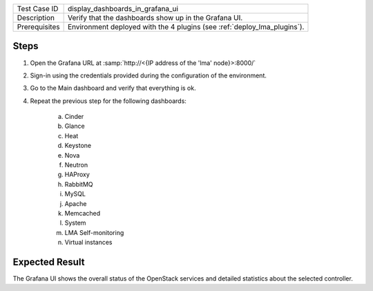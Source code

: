 
+---------------+--------------------------------------------------------------------------+
| Test Case ID  | display_dashboards_in_grafana_ui                                         |
+---------------+--------------------------------------------------------------------------+
| Description   | Verify that the dashboards show up in the Grafana UI.                    |
+---------------+--------------------------------------------------------------------------+
| Prerequisites | Environment deployed with the 4 plugins (see :ref:`deploy_lma_plugins`). |
+---------------+--------------------------------------------------------------------------+

Steps
:::::

#. Open the Grafana URL at :samp:`http://<{IP address of the 'lma' node}>:8000/`

#. Sign-in using the credentials provided during the configuration of the environment.

#. Go to the Main dashboard and verify that everything is ok.

#. Repeat the previous step for the following dashboards:

    a. Cinder

    #. Glance

    #. Heat

    #. Keystone

    #. Nova

    #. Neutron

    #. HAProxy

    #. RabbitMQ

    #. MySQL

    #. Apache

    #. Memcached

    #. System

    #. LMA Self-monitoring

    #. Virtual instances



Expected Result
:::::::::::::::

The Grafana UI shows the overall status of the OpenStack services and detailed
statistics about the selected controller.
